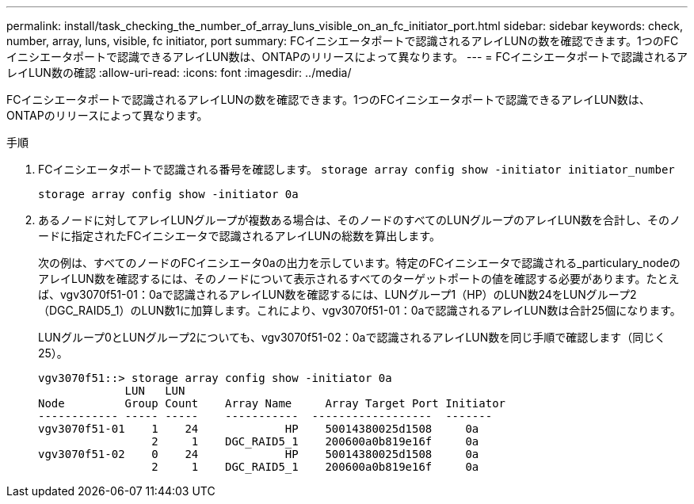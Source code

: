 ---
permalink: install/task_checking_the_number_of_array_luns_visible_on_an_fc_initiator_port.html 
sidebar: sidebar 
keywords: check, number, array, luns, visible, fc initiator, port 
summary: FCイニシエータポートで認識されるアレイLUNの数を確認できます。1つのFCイニシエータポートで認識できるアレイLUN数は、ONTAPのリリースによって異なります。 
---
= FCイニシエータポートで認識されるアレイLUN数の確認
:allow-uri-read: 
:icons: font
:imagesdir: ../media/


[role="lead"]
FCイニシエータポートで認識されるアレイLUNの数を確認できます。1つのFCイニシエータポートで認識できるアレイLUN数は、ONTAPのリリースによって異なります。

.手順
. FCイニシエータポートで認識される番号を確認します。 `storage array config show -initiator initiator_number`
+
`storage array config show -initiator 0a`

. あるノードに対してアレイLUNグループが複数ある場合は、そのノードのすべてのLUNグループのアレイLUN数を合計し、そのノードに指定されたFCイニシエータで認識されるアレイLUNの総数を算出します。
+
次の例は、すべてのノードのFCイニシエータ0aの出力を示しています。特定のFCイニシエータで認識される_particulary_nodeのアレイLUN数を確認するには、そのノードについて表示されるすべてのターゲットポートの値を確認する必要があります。たとえば、vgv3070f51-01：0aで認識されるアレイLUN数を確認するには、LUNグループ1（HP）のLUN数24をLUNグループ2（DGC_RAID5_1）のLUN数1に加算します。これにより、vgv3070f51-01：0aで認識されるアレイLUN数は合計25個になります。

+
LUNグループ0とLUNグループ2についても、vgv3070f51-02：0aで認識されるアレイLUN数を同じ手順で確認します（同じく25）。

+
[listing]
----

vgv3070f51::> storage array config show -initiator 0a
             LUN   LUN
Node         Group Count    Array Name     Array Target Port Initiator
------------ ----- -----    -----------  ------------------  -------
vgv3070f51-01    1    24             HP    50014380025d1508     0a
                 2     1    DGC_RAID5_1    200600a0b819e16f     0a
vgv3070f51-02    0    24             HP    50014380025d1508     0a
                 2     1    DGC_RAID5_1    200600a0b819e16f     0a
----

